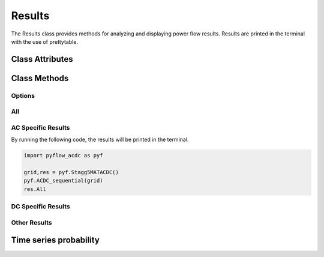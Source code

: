 Results
=======

The Results class provides methods for analyzing and displaying power flow results. Results are printed in the terminal with the use of prettytable.

Class Attributes
----------------

.. py:class:: Results(Grid, decimals=2, export=None)

    .. list-table::
       :widths: 20 80 20
       :header-rows: 1

       * - Attribute
         - Description     
         - default
       * - Grid
         - The power grid object containing the network data.
         - Required
       * - decimals
         - Number of decimal places to round results to.
         - 2
       * - export
         - Path to export results to CSV files.
         - None


Class Methods
-------------

Options
^^^^^^^


.. py:method:: options()

   Prints a list of all available results methods.

All
^^^

.. py:method:: All()

   Displays all available results for both AC and DC grids including:
   
   - :ref:`AC power flow <res_ac_powerflow>`
   - :ref:`AC voltages <res_ac_voltage>`
   - :ref:`AC line currents and power flows <res_ac_lines_current>`
   - :ref:`DC bus data <res_dc_bus>`
   - :ref:`DC line currents and power flows <res_dc_lines_current>`
   - :ref:`Converter data <res_converter>`
   - :ref:`Slack bus information <res_slack_all>`
   - :ref:`Power losses <res_power_loss>`

.. py:method:: All_AC()

   Displays results for AC grid only:
   
   - :ref:`AC power flow <res_ac_powerflow>`
   - :ref:`AC voltages <res_ac_voltage>`
   - :ref:`AC line currents and power flows <res_ac_lines_current>`
   - :ref:`AC slack bus info <res_ac_slack>`
   - :ref:`AC power losses <res_ac_power_loss>`

.. py:method:: All_DC()

   Displays results for DC grid only:
   
   - :ref:`DC bus data <res_dc_bus>`
   - :ref:`DC line currents and power flows <res_dc_lines_current>`
   - :ref:`DC slack bus info <res_dc_slack>`
   - :ref:`DC power losses <res_dc_power_loss>`

.. _res_slack_all:
.. py:method:: Slack_All()

   Displays slack bus information for both AC and DC grids.


AC Specific Results
^^^^^^^^^^^^^^^^^^^	
By running the following code, the results will be printed in the terminal. 

.. code-block:: python

   import pyflow_acdc as pyf

   grid,res = pyf.Stagg5MATACDC()
   pyf.ACDC_sequential(grid)
   res.All


.. _res_ac_powerflow:

.. py:method:: AC_Powerflow()

   Displays AC power flow, split into differnet asynchronous grids. Results include:
   
   - Power generation
   - Reactive power generation  
   - Power load
   - Reactive power load
   - Real power by converter (if hybrid grid)
   - Reactive power by converter (if hybrid grid)
   - Power injected
   - Reactive power injected

   Example output::
   
      Results AC power

      Grid AC 1
      +------+----------------+---------------------+-----------------+----------------------+-------------------------+-------------------------------+----------------------+---------------------------+
      | Node | Power Gen (MW) | Reactive Gen (MVAR) | Power Load (MW) | Reactive Load (MVAR) | Power converters DC(MW) | Reactive converters DC (MVAR) | Power injected  (MW) | Reactive injected  (MVAR) |
      +------+----------------+---------------------+-----------------+----------------------+-------------------------+-------------------------------+----------------------+---------------------------+
      |  1   |    133.619     |        84.328       |       0.0       |         0.0          |           0.0           |               0               |       133.619        |           84.328          |
      |  2   |      40.0      |       -32.844       |       20.0      |         10.0         |          -60.0          |             -40.0             |        -40.0         |          -82.844          |
      |  3   |      0.0       |         -0.0        |       45.0      |         15.0         |          20.774         |             7.131             |       -24.226        |           -7.869          |
      |  4   |      0.0       |          0          |       40.0      |         5.0          |           0.0           |               0               |        -40.0         |            -5.0           |
      |  5   |      0.0       |          0          |       60.0      |         10.0         |           35.0          |              5.0              |        -25.0         |            -5.0           |
      +------+----------------+---------------------+-----------------+----------------------+-------------------------+-------------------------------+----------------------+---------------------------+
      

.. _res_ac_voltage:
.. py:method:: AC_voltage()

   Displays AC voltage results including:
   
   - Voltage magnitude
   - Voltage angle

   Example output::

      Results AC bus voltage

      Grid AC 1
      +-----+--------------+---------------------+
      | Bus | Voltage (pu) | Voltage angle (deg) |
      +-----+--------------+---------------------+
      |  1  |     1.06     |         0.0         |
      |  2  |     1.0      |        -2.383       |
      |  3  |     1.0      |        -3.895       |
      |  4  |    0.996     |        -4.261       |
      |  5  |    0.991     |        -4.149       |
      +-----+--------------+---------------------+


.. _res_ac_lines_current:
.. py:method:: AC_lines_current()

   Displays AC line current results including:
   
   - Current magnitude
   - Line loading percentage
   - Line capacity
   - Line polarity

   Example output::

      Results AC Lines Currents
      Grid AC 1
      +------+----------+--------+-------------+-----------+-----------+----------------+
      | Line | From bus | To bus | i from (kA) | i to (kA) | Loading % | Capacity [MVA] |
      +------+----------+--------+-------------+-----------+-----------+----------------+
      |  1   |    1     |   2    |    0.192    |   0.198   |   81.019  |      150       |
      |  2   |    1     |   3    |    0.059    |   0.063   |   37.561  |      100       |
      |  3   |    2     |   3    |    0.024    |   0.022   |   14.637  |      100       |
      |  4   |    2     |   4    |     0.03    |   0.029   |   17.841  |      100       |
      |  5   |    2     |   5    |    0.042    |   0.042   |   25.395  |      100       |
      |  6   |    3     |   4    |    0.039    |    0.04   |   23.932  |      100       |
      |  7   |    4     |   5    |     0.0     |   0.008   |   4.648   |      100       |
      +------+----------+--------+-------------+-----------+-----------+----------------+

.. _res_ac_lines_power:
.. py:method:: AC_lines_power()

   Displays AC line power flow results including:
   
   - Power flow from sending end
   - Power flow to receiving end  
   - Power losses

   Example output::

      Results AC Lines power
      Grid AC 1
      +------+----------+--------+-------------+---------------+-----------+-----------+-----------------+---------------+
      | Line | From bus | To bus | P from (MW) | Q from (MVAR) | P to (MW) | Q to (MW) | Power loss (MW) | Q loss (MVAR) |
      +------+----------+--------+-------------+---------------+-----------+-----------+-----------------+---------------+
      |  1   |    1     |   2    |    98.365   |     71.369    |  -95.648  |   -69.59  |      2.717      |     1.779     |
      |  2   |    1     |   3    |    35.254   |     12.96     |  -34.192  |  -15.083  |      1.062      |     -2.123    |
      |  3   |    2     |   3    |    13.248   |     -6.223    |  -13.132  |   2.571   |      0.116      |     -3.652    |
      |  4   |    2     |   4    |    17.072   |     -5.181    |  -16.891  |    1.74   |      0.181      |     -3.441    |
      |  5   |    2     |   5    |    25.328   |     -1.85     |  -25.071  |   -0.352  |      0.257      |     -2.202    |
      |  6   |    3     |   4    |    23.098   |     4.643     |  -23.042  |   -6.465  |      0.057      |     -1.822    |
      |  7   |    4     |   5    |    -0.067   |     -0.275    |   0.071   |   -4.648  |      0.004      |     -4.922    |
      +------+----------+--------+-------------+---------------+-----------+-----------+-----------------+---------------+

.. _res_ac_slack:
.. py:method:: Slack_AC()

   Displays slack bus information for AC grid.

   Example output::

      Slack nodes
      +-----------+------------+
      |    Grid   | Slack node |
      +-----------+------------+
      | AC Grid 1 |     1      |
      +-----------+------------+


.. _res_ac_power_loss:
.. py:method:: Power_loss_AC()

   Displays power loss information for AC grid.   

   Example output::

      Power loss AC
      +------------+-----------------+
      |    Grid    | Power Loss (MW) |
      +------------+-----------------+
      | AC Grid 1  |      4.393      |
      | Total loss |      4.393      |
      +------------+-----------------+


DC Specific Results
^^^^^^^^^^^^^^^^^^^

.. _res_dc_bus:

.. py:method:: DC_bus()

   Displays DC bus results including:
   
   - Power generation
   - Power load
   - Converter power
   - Power injection
   - Voltage   

   Example output::

      Results DC

      Grid DC 1
      +------+----------------+-----------------+---------------------------+---------------------+--------------+
      | Node | Power Gen (MW) | Power Load (MW) | Power Converter ACDC (MW) | Power injected (MW) | Voltage (pu) |
      +------+----------------+-----------------+---------------------------+---------------------+--------------+
      |  1   |       0        |        0        |           58.652          |        58.652       |    1.008     |
      |  2   |       0        |        0        |           -21.92          |        -21.92       |     1.0      |
      |  3   |       0        |        0        |          -36.191          |       -36.191       |    0.998     |
      +------+----------------+-----------------+---------------------------+---------------------+--------------+

.. _res_dc_lines_current:
.. py:method:: DC_lines_current()

   Displays DC line current results including:
   
   - Current magnitude
   - Line loading percentage
   - Line capacity
   - Line polarity

   Example output::

      Results DC Lines current
      Grid DC 1
      +------+----------+--------+--------+-----------+---------------+------------------------------------+
      | Line | From bus | To bus | I (kA) | Loading % | Capacity [MW] | Polarity                           |
      +------+----------+--------+--------+-----------+---------------+------------------------------------+
      |  1   |    1     |   2    | -0.044 |   30.681  |      100      | Monopolar (symmetrically grounded) |
      |  2   |    2     |   3    | -0.012 |   8.519   |      100      | Monopolar (symmetrically grounded) |
      |  3   |    1     |   3    | -0.04  |   27.971  |      100      | Monopolar (symmetrically grounded) |
      +------+----------+--------+--------+-----------+---------------+------------------------------------+


.. _res_dc_lines_power:
.. py:method:: DC_lines_power()

   Displays DC line power flow results including:
   
   - Power flow from sending end
   - Power flow to receiving end  
   - Power losses

   Example output::

      Results DC Lines power
      Grid DC 1
      +------+----------+--------+-------------+-----------+-----------------+
      | Line | From bus | To bus | P from (MW) | P to (MW) | Power loss (MW) |
      +------+----------+--------+-------------+-----------+-----------------+
      |  1   |    1     |   2    |    30.681   |   -30.44  |      0.241      |
      |  2   |    2     |   3    |    8.519    |    -8.5   |      0.019      |
      |  3   |    1     |   3    |    27.971   |   -27.69  |      0.281      |
      +------+----------+--------+-------------+-----------+-----------------+


.. _res_dc_slack:
.. py:method:: Slack_DC() 

   Displays slack bus information for DC grid.

   Example output::

      Slack nodes
      +-----------+------------+
      |    Grid   | Slack node |
      +-----------+------------+
      | AC Grid 1 |     1      |
      | DC Grid 1 |     2      |
      +-----------+------------+


.. _res_dc_power_loss:
.. py:method:: Power_loss_DC()

   Displays power loss information for DC grid.

   Example output::

      Power loss DC
      +------------+-----------------+
      |    Grid    | Power Loss (MW) |
      +------------+-----------------+
      | DC Grid 1  |      0.541      |
      | Total loss |      0.541      |
      +------------+-----------------+

Other Results
^^^^^^^^^^^^^^^

.. _res_converter:
.. py:method:: Converter()

   Displays converter results including:
   
   - AC and DC power
   - Reactive power
   - Power losses
   - Control modes
   - Loading

   Example output::

      AC DC Converters
      +-----------+---------+---------+-----------------+----------------------+-----------------+--------------+-----------------------+-----------------------+-----------------------------+
      | Converter | AC node | DC node | Power s AC (MW) | Reactive s AC (MVAR) | Power c AC (MW) | Power DC(MW) | Reactive power (MVAR) | Power loss IGBTs (MW) | Power loss AC elements (MW) |
      +-----------+---------+---------+-----------------+----------------------+-----------------+--------------+-----------------------+-----------------------+-----------------------------+
      |     1     |    2    |    1    |      -60.0      |        -40.0         |     -59.916     |    58.652    |        -32.129        |         1.264         |            0.084            |
      |     2     |    3    |    2    |      20.774     |        7.131         |      20.782     |    -21.92    |         -0.621        |         1.139         |            0.008            |
      |     3     |    5    |    3    |       35.0      |         5.0          |      35.02      |   -36.191    |         -0.269        |          1.17         |             0.02            |
      +-----------+---------+---------+-----------------+----------------------+-----------------+--------------+-----------------------+-----------------------+-----------------------------+
      +-----------+-----------------+-----------------+-----------+----------------+
      | Converter | AC control mode | DC control mode | Loading % | Capacity [MVA] |
      +-----------+-----------------+-----------------+-----------+----------------+
      |     1     |        PQ       |       PAC       |   60.093  |      120       |
      |     2     |        PV       |      Slack      |   18.303  |      120       |
      |     3     |        PQ       |       PAC       |   30.159  |      120       |
      +-----------+-----------------+-----------------+-----------+----------------+

.. _res_power_loss:
.. py:method:: Power_loss()

   Displays power loss information for both AC and DC grids.


   Example output::

      Power loss
      +------------------+-----------------+--------+
      |       Grid       | Power Loss (MW) | Load % |
      +------------------+-----------------+--------+
      |    AC Grid 1     |      4.393      | 32.739 |
      |    DC Grid 1     |      0.541      | 22.39  |
      | AC DC Converters |      3.685      |        |
      |    Total loss    |      8.619      |        |
      |                  |                 |        |
      |    Generation    |     173.619     |        |
      |    Efficiency    |      95.0%      |        |
      +------------------+-----------------+--------+

Time series probability
-----------------------


.. py:method:: Time_series_prob(element_name)

   :param element_name: Name of element to analyze

   Displays probability distribution plots for time series data of specified element.

.. py:method:: Time_series_plots(start=1, end=9999, All=False)

   :param start: Start time index (default: 1)
   :param end: End time index (default: 9999) 
   :param All: Whether to show all plots (default: False)

   Displays time series plots for:
   
   - Renewable generation
   - Load
   - Prices (if variable pricing enabled)
   - Power generation
   - Reactive power
   - DC converter power
   - Line loading (if All=True)